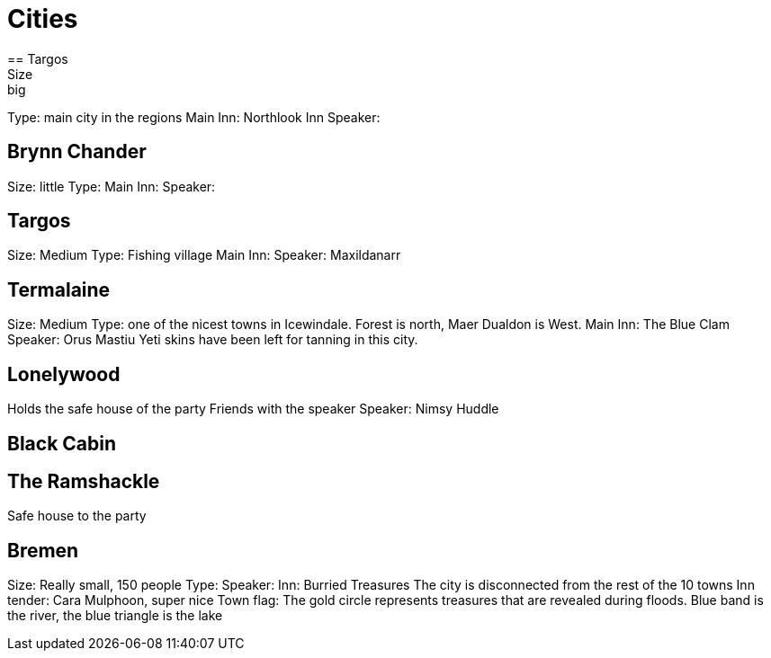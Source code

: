 = Cities
== Targos
Size: big
Type: main city in the regions
Main Inn: Northlook Inn
Speaker:

== Brynn Chander
Size: little
Type:
Main Inn:
Speaker:

== Targos
Size: Medium
Type: Fishing village
Main Inn:
Speaker: Maxildanarr

== Termalaine
Size: Medium
Type: one of the nicest towns in Icewindale. Forest is north, Maer Dualdon is West.
Main Inn: The Blue Clam
Speaker: Orus Mastiu
Yeti skins have been left for tanning in this city.

== Lonelywood
Holds the safe house of the party
Friends with the speaker
Speaker: Nimsy Huddle

== Black Cabin

== The Ramshackle
Safe house to the party

== Bremen
Size: Really small, 150 people
Type:
Speaker:
Inn: Burried Treasures
The city is disconnected from the rest of the 10 towns
Inn tender: Cara Mulphoon, super nice
Town flag: The gold circle represents treasures that are revealed during floods. Blue band is the river, the blue triangle is the lake
